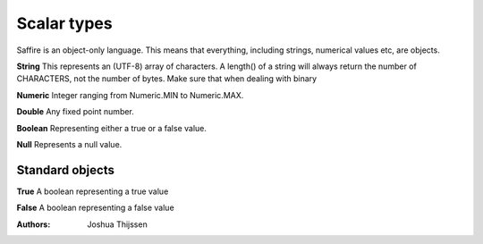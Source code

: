 ############
Scalar types
############

Saffire is an object-only language. This means that everything, including strings, numerical values etc, are objects.

**String**
This represents an (UTF-8) array of characters. A length() of a string will always return the number of CHARACTERS, not
the number of bytes. Make sure that when dealing with binary

**Numeric**
Integer ranging from Numeric.MIN to Numeric.MAX.

**Double**
Any fixed point number.

**Boolean**
Representing either a true or a false value.

**Null**
Represents a null value.


Standard objects
----------------

**True**
A boolean representing a true value

**False**
A boolean representing a false value


:Authors:
   Joshua Thijssen
